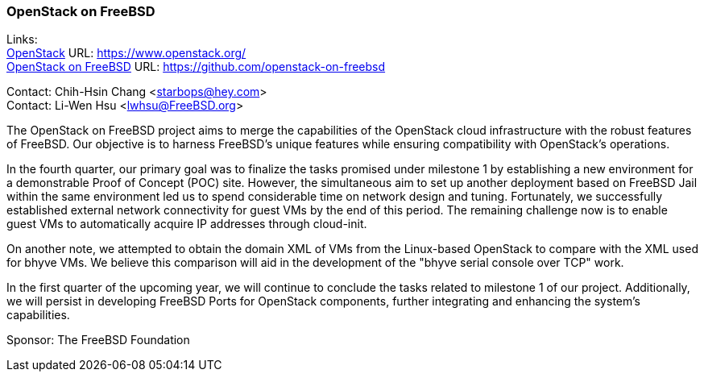 === OpenStack on FreeBSD

Links: +
link:https://www.openstack.org/[OpenStack] URL: link:https://www.openstack.org/[] +
link:https://github.com/openstack-on-freebsd[OpenStack on FreeBSD] URL: link:https://github.com/openstack-on-freebsd[]

Contact: Chih-Hsin Chang <starbops@hey.com> +
Contact: Li-Wen Hsu <lwhsu@FreeBSD.org>

The OpenStack on FreeBSD project aims to merge the capabilities of the OpenStack cloud infrastructure with the robust features of FreeBSD. Our objective is to harness FreeBSD's unique features while ensuring compatibility with OpenStack's operations.

In the fourth quarter, our primary goal was to finalize the tasks promised under milestone 1 by establishing a new environment for a demonstrable Proof of Concept (POC) site. However, the simultaneous aim to set up another deployment based on FreeBSD Jail within the same environment led us to spend considerable time on network design and tuning. Fortunately, we successfully established external network connectivity for guest VMs by the end of this period. The remaining challenge now is to enable guest VMs to automatically acquire IP addresses through cloud-init.

On another note, we attempted to obtain the domain XML of VMs from the Linux-based OpenStack to compare with the XML used for bhyve VMs. We believe this comparison will aid in the development of the "bhyve serial console over TCP" work.

In the first quarter of the upcoming year, we will continue to conclude the tasks related to milestone 1 of our project. Additionally, we will persist in developing FreeBSD Ports for OpenStack components, further integrating and enhancing the system’s capabilities.

Sponsor: The FreeBSD Foundation
